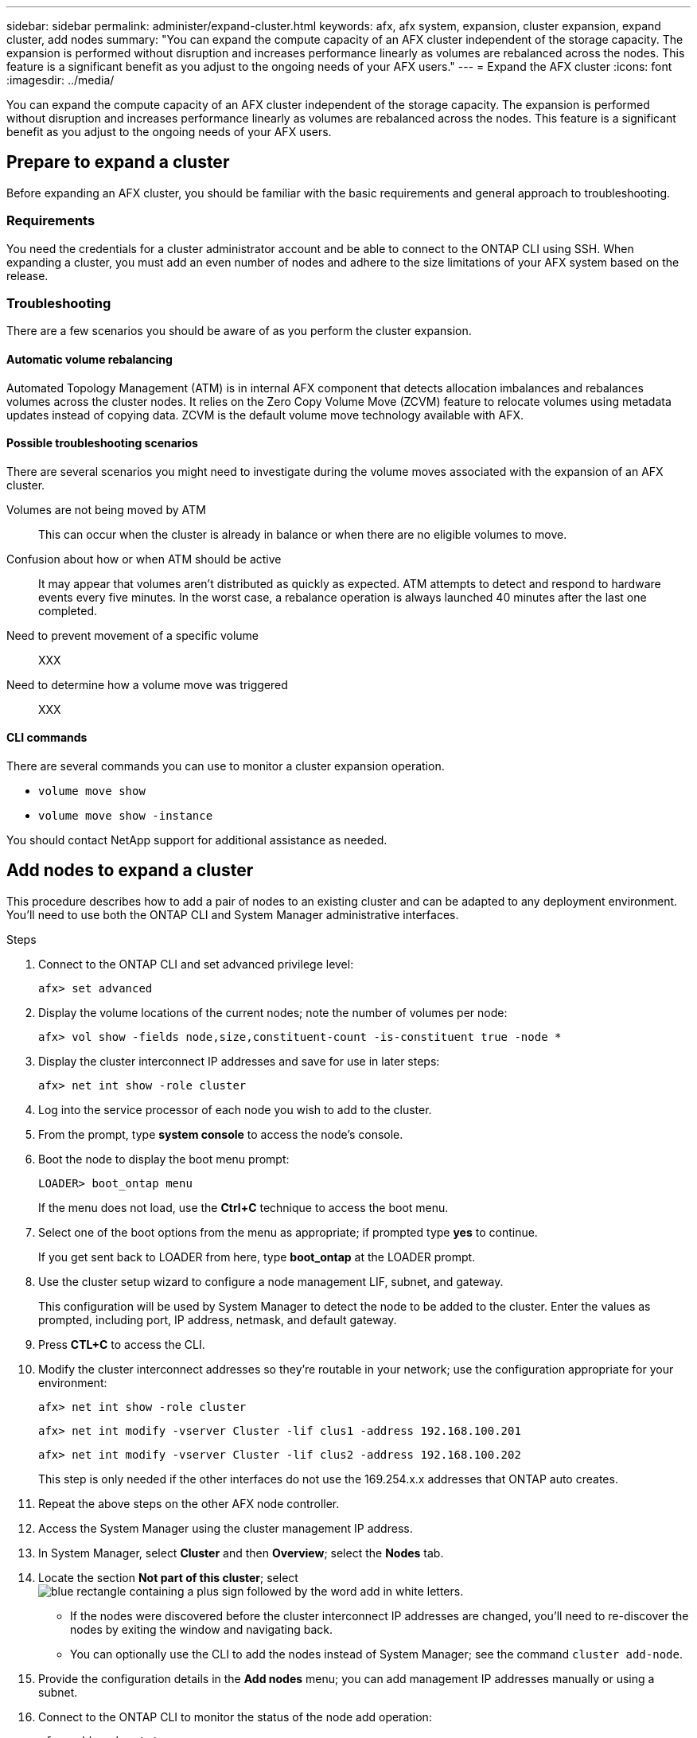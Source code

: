 ---
sidebar: sidebar
permalink: administer/expand-cluster.html
keywords: afx, afx system, expansion, cluster expansion, expand cluster, add nodes
summary: "You can expand the compute capacity of an AFX cluster independent of the storage capacity. The expansion is performed without disruption and increases performance linearly as volumes are rebalanced across the nodes. This feature is a significant benefit as you adjust to the ongoing needs of your AFX users."
---
= Expand the AFX cluster
:icons: font
:imagesdir: ../media/

[.lead]
You can expand the compute capacity of an AFX cluster independent of the storage capacity. The expansion is performed without disruption and increases performance linearly as volumes are rebalanced across the nodes. This feature is a significant benefit as you adjust to the ongoing needs of your AFX users.

== Prepare to expand a cluster

Before expanding an AFX cluster, you should be familiar with the basic requirements and general approach to troubleshooting.

=== Requirements

You need the credentials for a cluster administrator account and be able to connect to the ONTAP CLI using SSH. When expanding a cluster, you must add an even number of nodes and adhere to the size limitations of your AFX system based on the release.

=== Troubleshooting

There are a few scenarios you should be aware of as you perform the cluster expansion.

==== Automatic volume rebalancing

Automated Topology Management (ATM) is in internal AFX component that detects allocation imbalances and rebalances volumes across the cluster nodes. It relies on the Zero Copy Volume Move (ZCVM) feature to relocate volumes using metadata updates instead of copying data. ZCVM is the default volume move technology available with AFX.

==== Possible troubleshooting scenarios

There are several scenarios you might need to investigate during the volume moves associated with the expansion of an AFX cluster.

Volumes are not being moved by ATM::
This can occur when the cluster is already in balance or when there are no eligible volumes to move.

Confusion about how or when ATM should be active::
It may appear that volumes aren't distributed as quickly as expected. ATM attempts to detect and respond to hardware events every five minutes. In the worst case, a rebalance operation is always launched 40 minutes after the last one completed.

Need to prevent movement of a specific volume::
XXX

Need to determine how a volume move was triggered::
XXX

==== CLI commands

There are several commands you can use to monitor a cluster expansion operation.

* `volume move show`
* `volume move show -instance`

You should contact NetApp support for additional assistance as needed.

// `aggregate show -fields volcount`
// `volume show -aggregate <name> -fields atm-state`
// `volume modify -volume <>  -atm-state disabled`
// `volume move show -vserver <> -volume <> -fields is-ATM-triggered-copyfree-move`

== Add nodes to expand a cluster

This procedure describes how to add a pair of nodes to an existing cluster and can be adapted to any deployment environment. You'll need to use both the ONTAP CLI and System Manager administrative interfaces.

.Steps

. Connect to the ONTAP CLI and set advanced privilege level:
+
`afx> set advanced`

. Display the volume locations of the current nodes; note the number of volumes per node:
+
`afx> vol show -fields node,size,constituent-count -is-constituent true -node *`

. Display the cluster interconnect IP addresses and save for use in later steps:
+
`afx> net int show -role cluster`

. Log into the service processor of each node you wish to add to the cluster.

. From the prompt, type *system console* to access the node’s console.

. Boot the node to display the boot menu prompt:
+
`LOADER> boot_ontap menu`
+
If the menu does not load, use the *Ctrl+C* technique to access the boot menu.

. Select one of the boot options from the menu as appropriate; if prompted type *yes* to continue.
+
If you get sent back to LOADER from here, type *boot_ontap* at the LOADER prompt.

. Use the cluster setup wizard to configure a node management LIF, subnet, and gateway.
+
This configuration will be used by System Manager to detect the node to be added to the cluster. Enter the values as prompted, including port, IP address, netmask, and default gateway.

. Press *CTL+C* to access the CLI.

. Modify the cluster interconnect addresses so they're routable in your network; use the configuration appropriate for your environment:
+
`afx> net int show -role cluster`
+
`afx> net int modify -vserver Cluster -lif clus1 -address 192.168.100.201`
+
`afx> net int modify -vserver Cluster -lif clus2 -address 192.168.100.202`
+
This step is only needed if the other interfaces do not use the 169.254.x.x addresses that ONTAP auto creates.

. Repeat the above steps on the other AFX node controller.

. Access the System Manager using the cluster management IP address.

. In System Manager, select *Cluster* and then *Overview*; select the *Nodes* tab.

. Locate the section *Not part of this cluster*; select image:icon_add_blue_bg.png[blue rectangle containing a plus sign followed by the word add in white letters].
+
* If the nodes were discovered before the cluster interconnect IP addresses are changed, you'll need to re-discover the nodes by exiting the window and navigating back.
* You can optionally use the CLI to add the nodes instead of System Manager; see the command `cluster add-node`.

. Provide the configuration details in the *Add nodes* menu; you can add management IP addresses manually or using a subnet.

. Connect to the ONTAP CLI to monitor the status of the node add operation:
+
`afx> add-node-status`

. After the operations have completed, confirm the volume placement across all nodes; issue the command once for each node using the appropriate node name:
+
`afx> set advanced`
+
`afx> vol show -fields node,size,constituent-count -is-constituent true -node NODE_NAME`

.Result

* Adding new nodes to the cluster should be nondisruptive.
* Volume moves should happen automatically.
* Performance should scale linearly.

== Related information

* link:../get-started/prepare-cluster-admin.html[Prepare to administer AFX]
* link:../faq-ontap-afx.html[FAQ for ONTAP AFX storage systems]
* https://mysupport.netapp.com/[NetApp Support Site]
